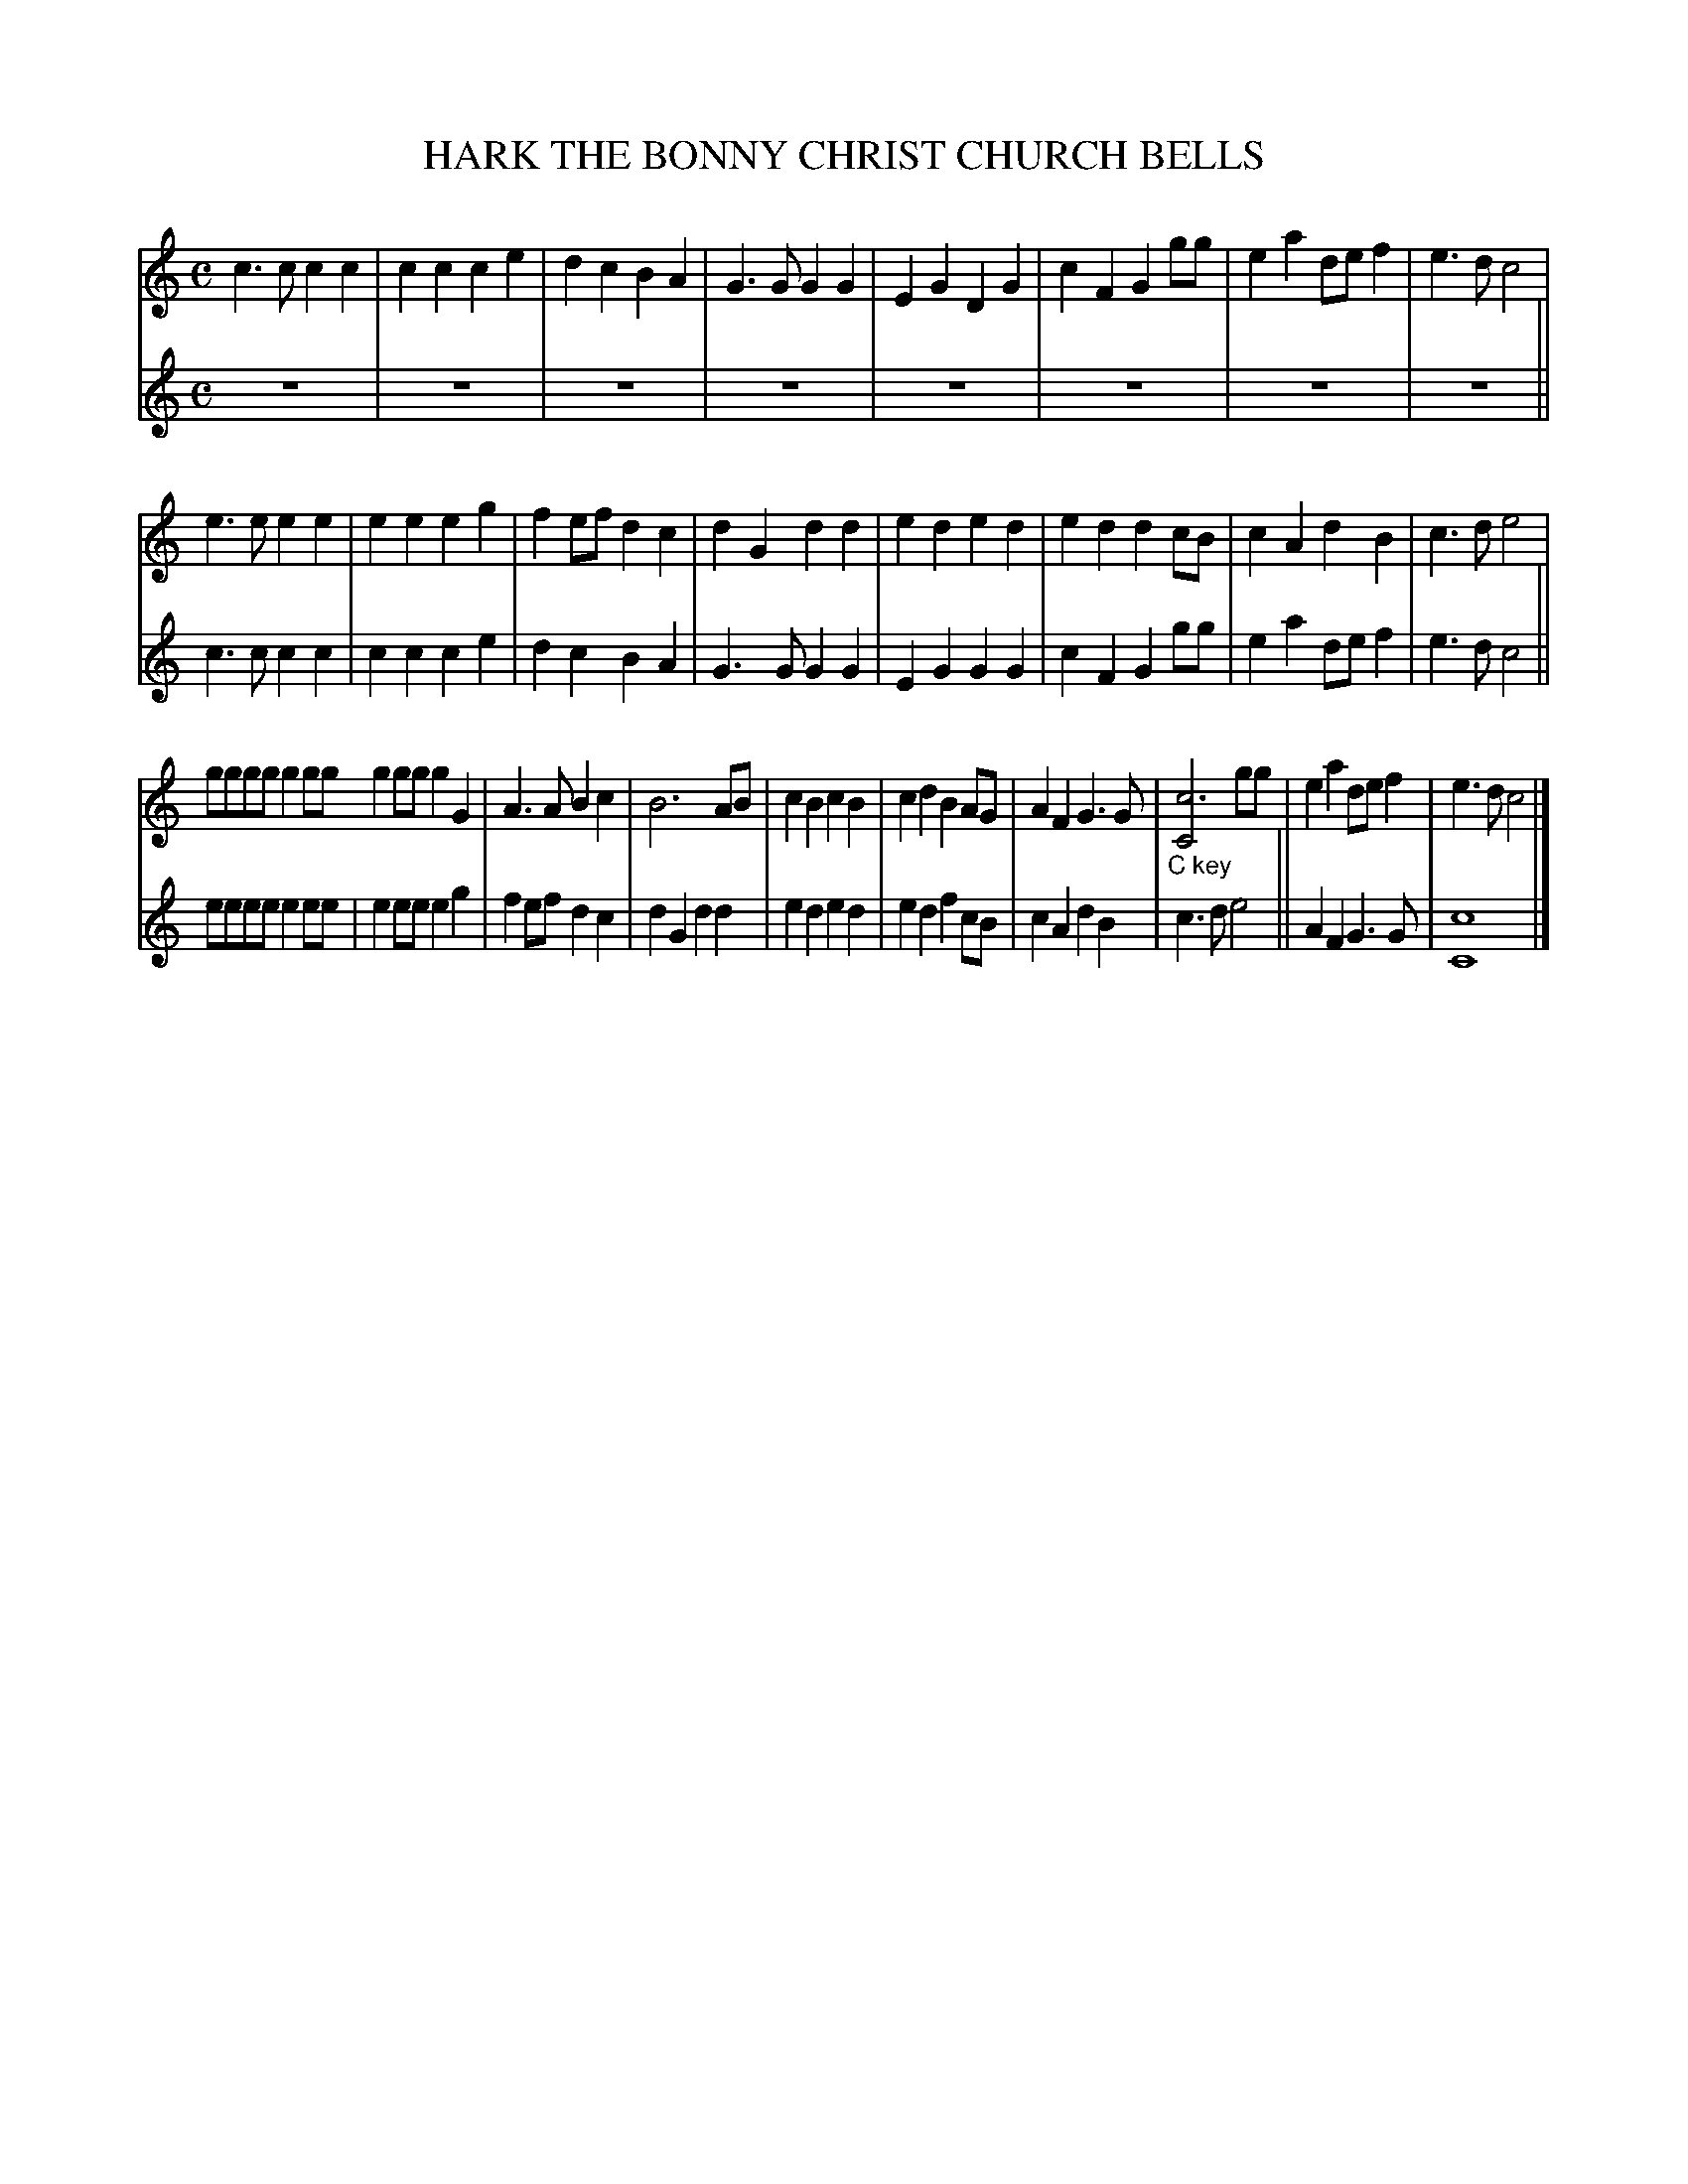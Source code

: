X: 20621
T: HARK THE BONNY CHRIST CHURCH BELLS
%R: march, round
B: "Edinburgh Repository of Music" v.2 p.62 - p.63 #1
F: http://digital.nls.uk/special-collections-of-printed-music/pageturner.cfm?id=87776133
Z: 2015 John Chambers <jc:trillian.mit.edu>
N: This is really just a "round", with a few trivial changes to the 2nd voice plus an "ending" in voice 1.
N: What does the "C key" annotation mean?
M: C
L: 1/8
K: C
% - - - - - - - - - - - - - - - - - - - - - - - - - - - - -
V: 1 clef=treble
c3c c2c2 | c2c2 c2e2 | d2c2 B2A2 | G3G G2G2 |\
E2G2 D2G2 | c2F2 G2gg | e2a2 def2 | e3d c4 |
e3e e2e2 | e2e2 e2g2 | f2ef d2c2 | d2G2 d2d2 |\
e2d2 e2d2 | e2d2 d2cB | c2A2 d2B2 | c3d e4 |
gggg g2gg g2gg g2G2 | A3A B2c2 | B6 AB | c2B2 c2B2 |\
c2d2 B2AG | A2F2 G3G | "_C key"[c6C4] gg | e2a2 def2 | e3 d c4 |]
% - - - - - - - - - - - - - - - - - - - - - - - - - - - - -
V: 2 clef=treble
z8 | z8 | z8 | z8 | z8 | z8 | z8 |
z8 || c3c c2c2 | c2c2 c2e2 | d2c2 B2A2 | G3G G2G2 | E2G2 G2G2 | c2F2 G2gg |
e2a2 def2 | e3d c4 || eeee e2ee | e2ee e2g2 | f2ef d2c2 | d2G2 d2d2 |
%p.61
e2d2 e2d2 | e2d2 f2cB | c2A2 d2B2 | c3d e4 || A2F2 G3G | [c8C8] |]

